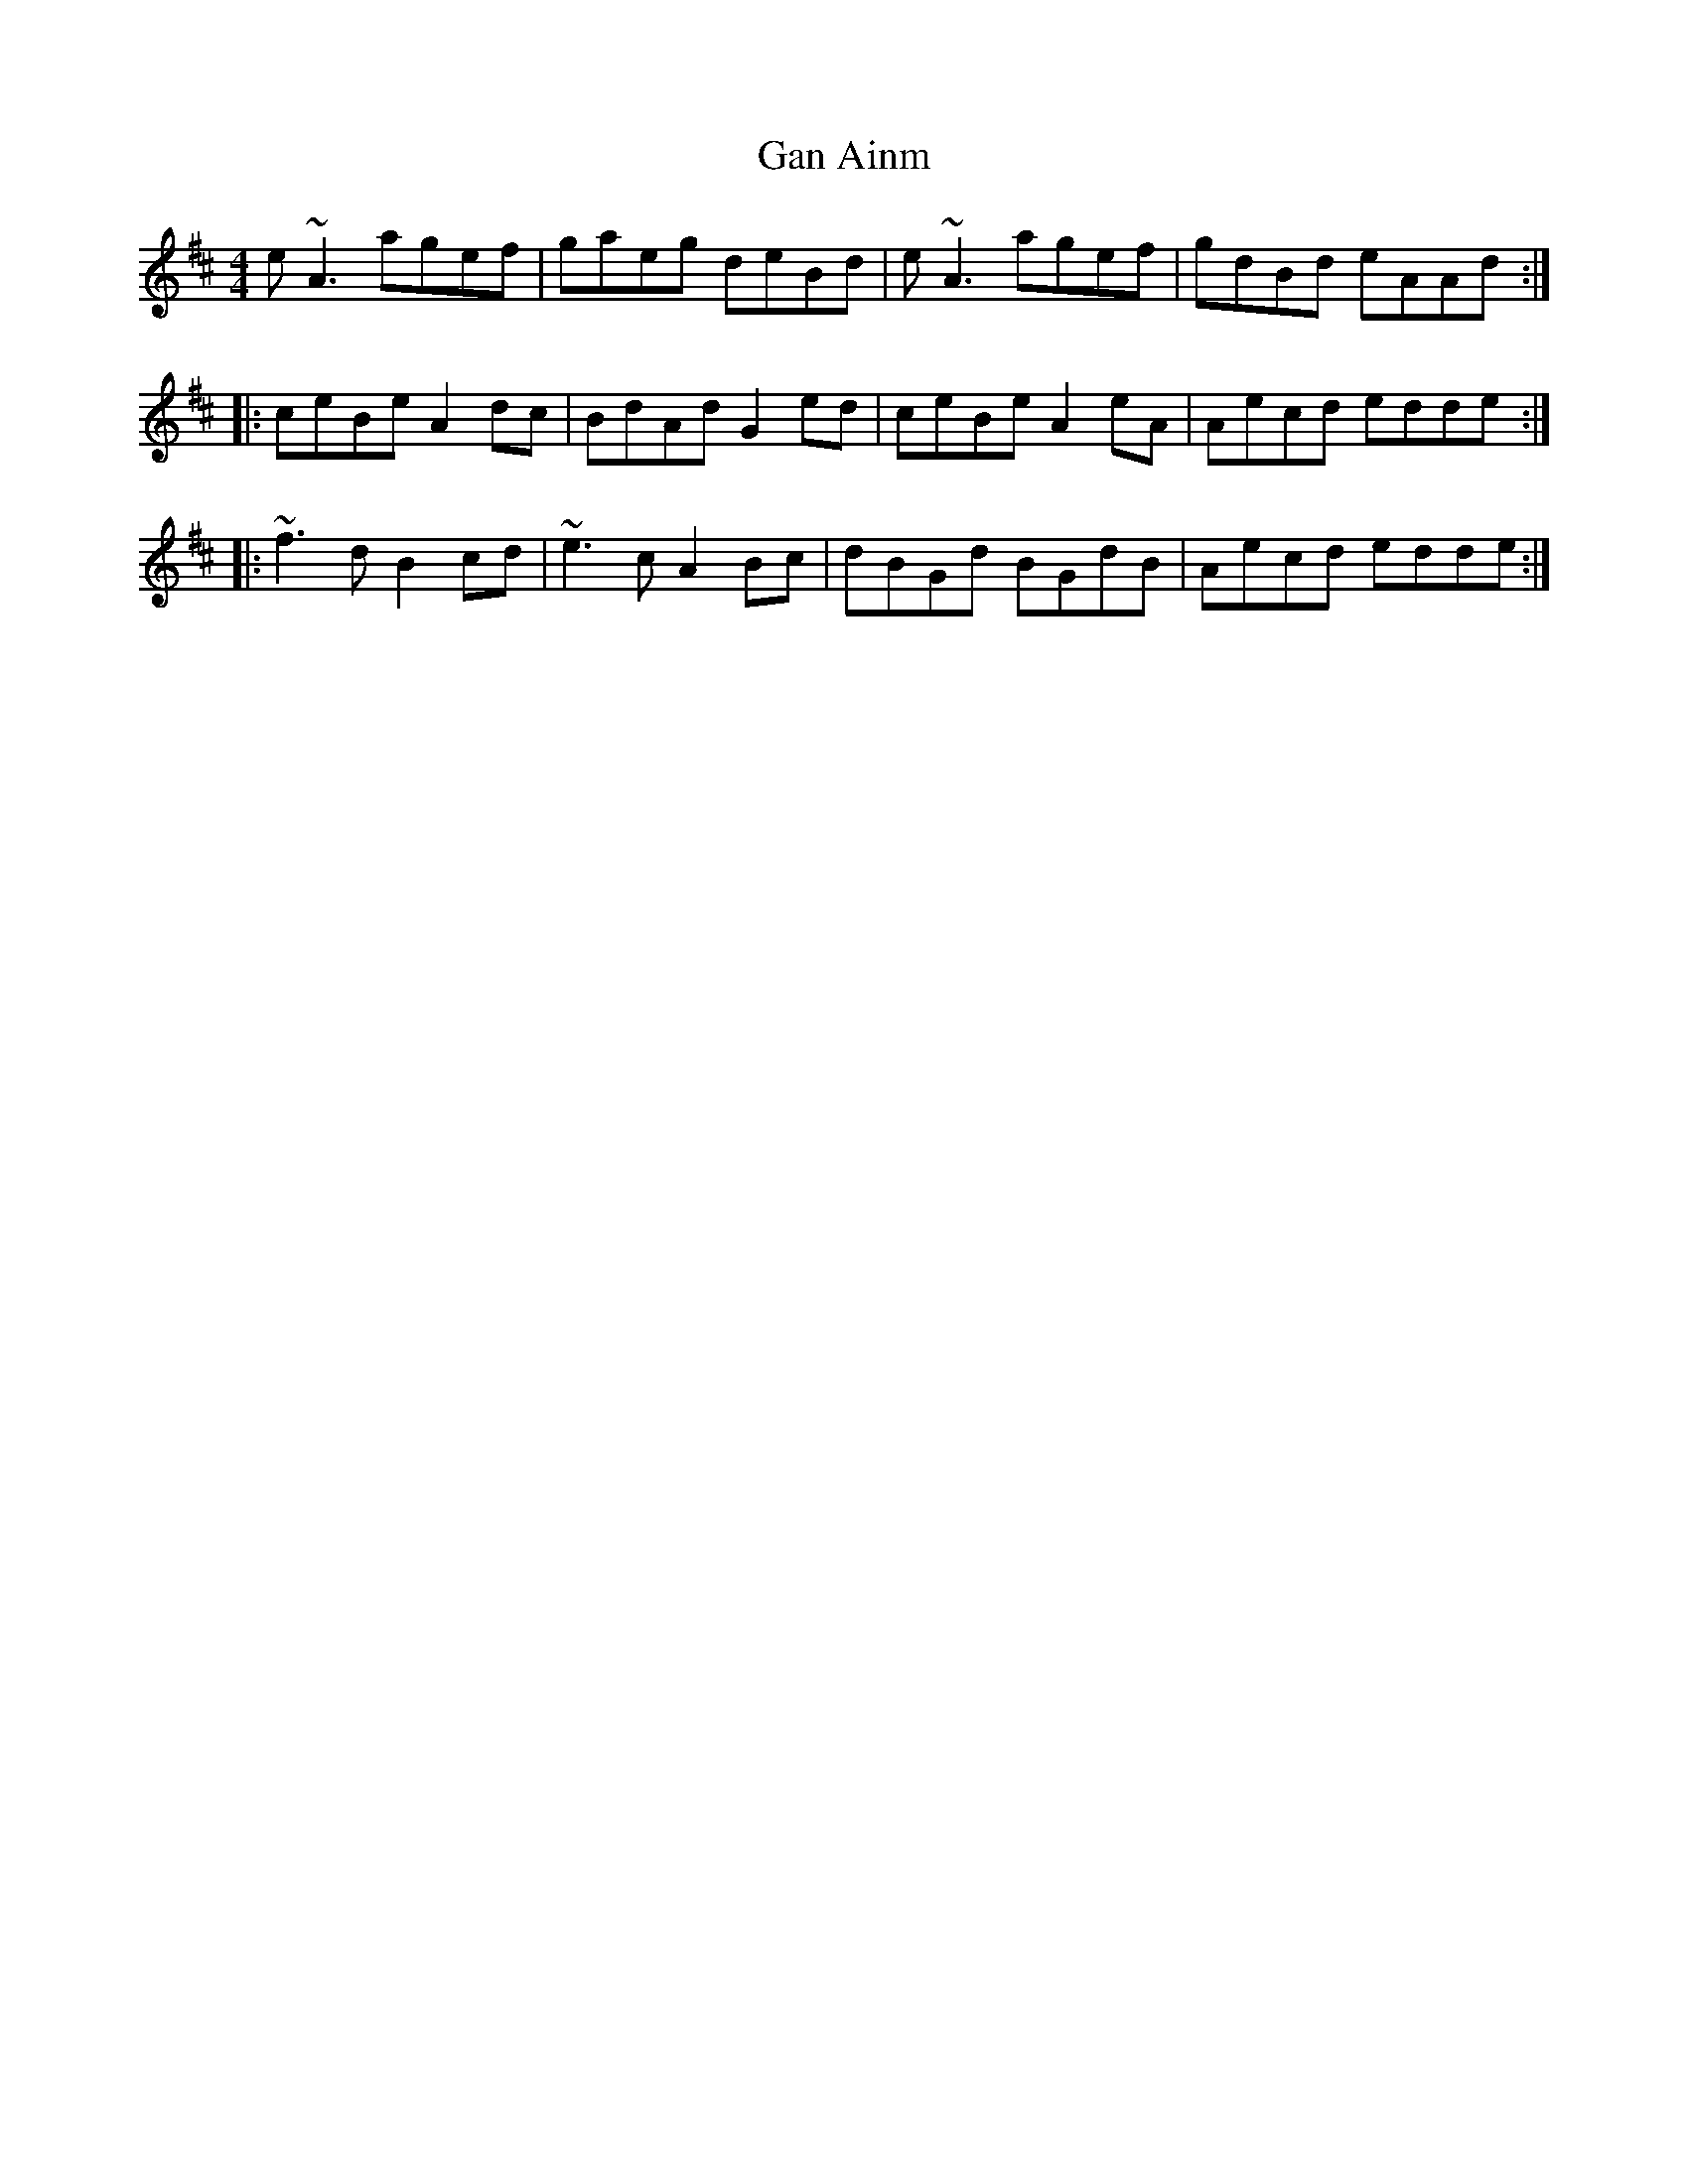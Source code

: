 X: 14530
T: Gan Ainm
R: reel
M: 4/4
K: Amixolydian
e~A3 agef|gaeg deBd|e~A3 agef|gdBd eAAd:|
|:ceBe A2dc|BdAd G2ed|ceBe A2eA|Aecd edde:|
|:~f3d B2cd|~e3c A2Bc|dBGd BGdB|Aecd edde:|

